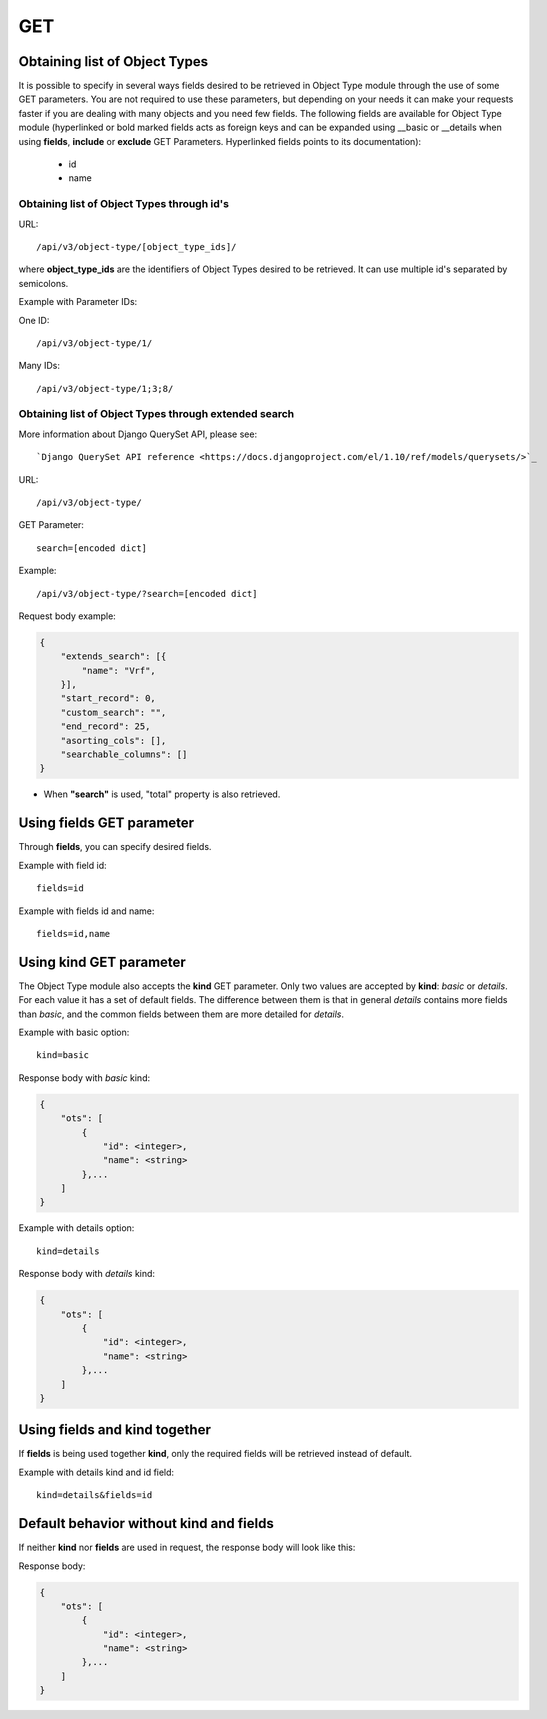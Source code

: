 .. _url-api-v3-object-type-get:

GET
###

Obtaining list of Object Types
******************************

It is possible to specify in several ways fields desired to be retrieved in Object Type module through the use of some GET parameters. You are not required to use these parameters, but depending on your needs it can make your requests faster if you are dealing with many objects and you need few fields. The following fields are available for Object Type module (hyperlinked or bold marked fields acts as foreign keys and can be expanded using __basic or __details when using **fields**, **include** or **exclude** GET Parameters. Hyperlinked fields points to its documentation):

    * id
    * name

Obtaining list of Object Types through id's
===========================================

URL::

    /api/v3/object-type/[object_type_ids]/

where **object_type_ids** are the identifiers of Object Types desired to be retrieved. It can use multiple id's separated by semicolons.

Example with Parameter IDs:

One ID::

    /api/v3/object-type/1/

Many IDs::

    /api/v3/object-type/1;3;8/


Obtaining list of Object Types through extended search
======================================================

More information about Django QuerySet API, please see::

    `Django QuerySet API reference <https://docs.djangoproject.com/el/1.10/ref/models/querysets/>`_

URL::

    /api/v3/object-type/

GET Parameter::

    search=[encoded dict]

Example::

    /api/v3/object-type/?search=[encoded dict]

Request body example:

.. code-block:: json

    {
        "extends_search": [{
            "name": "Vrf",
        }],
        "start_record": 0,
        "custom_search": "",
        "end_record": 25,
        "asorting_cols": [],
        "searchable_columns": []
    }

* When **"search"** is used, "total" property is also retrieved.


Using **fields** GET parameter
******************************

Through **fields**, you can specify desired fields.

Example with field id::

    fields=id

Example with fields id and name::

    fields=id,name


Using **kind** GET parameter
****************************

The Object Type module also accepts the **kind** GET parameter. Only two values are accepted by **kind**: *basic* or *details*. For each value it has a set of default fields. The difference between them is that in general *details* contains more fields than *basic*, and the common fields between them are more detailed for *details*.

Example with basic option::

    kind=basic

Response body with *basic* kind:

.. code-block:: json

    {
        "ots": [
            {
                "id": <integer>,
                "name": <string>
            },...
        ]
    }


Example with details option::

    kind=details

Response body with *details* kind:

.. code-block:: json

    {
        "ots": [
            {
                "id": <integer>,
                "name": <string>
            },...
        ]
    }


Using **fields** and **kind** together
**************************************

If **fields** is being used together **kind**, only the required fields will be retrieved instead of default.

Example with details kind and id field::

    kind=details&fields=id


Default behavior without **kind** and **fields**
************************************************

If neither **kind** nor **fields** are used in request, the response body will look like this:

Response body:

.. code-block:: json

    {
        "ots": [
            {
                "id": <integer>,
                "name": <string>
            },...
        ]
    }

